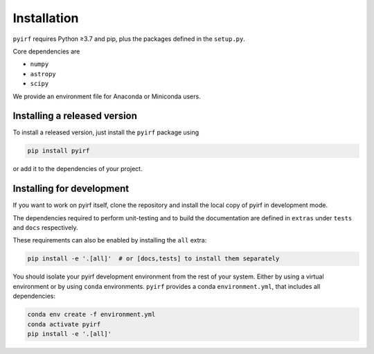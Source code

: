 .. _install:

Installation
============

``pyirf`` requires Python ≥3.7 and pip, plus the packages defined in
the ``setup.py``.

Core dependencies are

* ``numpy``
* ``astropy``
* ``scipy``

We provide an environment file for Anaconda or Miniconda users.

Installing a released version
-----------------------------

To install a released version, just install the ``pyirf`` package using

.. code-block:: bash

    pip install pyirf

or add it to the dependencies of your project.

Installing for development
--------------------------

If you want to work on pyirf itself, clone the repository and install the local
copy of pyirf in development mode.

The dependencies required to perform unit-testing and to build the documentation
are defined in ``extras`` under ``tests`` and ``docs`` respectively.

These requirements can also be enabled by installing the ``all`` extra:

.. code-block:: bash

    pip install -e '.[all]'  # or [docs,tests] to install them separately


You should isolate your pyirf development environment from the rest of your system.
Either by using a virtual environment or by using ``conda`` environments.
``pyirf`` provides a conda ``environment.yml``, that includes all dependencies:

.. code-block:: bash

   conda env create -f environment.yml
   conda activate pyirf
   pip install -e '.[all]'

